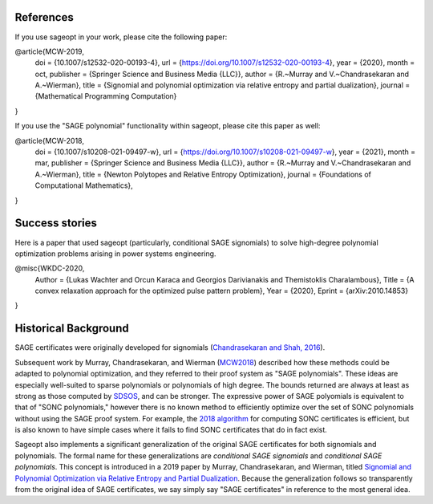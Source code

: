 .. _MCW2019: https://arxiv.org/abs/1907.00814

.. _MCW2018: https://arxiv.org/abs/1810.01614

.. _SDSOS: https://arxiv.org/abs/1706.02586

References
==========

If you use sageopt in your work, please cite the following paper:

@article{MCW-2019,
  doi = {10.1007/s12532-020-00193-4},
  url = {https://doi.org/10.1007/s12532-020-00193-4},
  year = {2020},
  month = oct,
  publisher = {Springer Science and Business Media {LLC}},
  author = {R.~Murray and V.~Chandrasekaran and A.~Wierman},
  title = {Signomial and polynomial optimization via relative entropy and partial dualization},
  journal = {Mathematical Programming Computation}
}

If you use the "SAGE polynomial" functionality within sageopt, please cite this paper as well:

@article{MCW-2018,
  doi = {10.1007/s10208-021-09497-w},
  url = {https://doi.org/10.1007/s10208-021-09497-w},
  year = {2021},
  month = mar,
  publisher = {Springer Science and Business Media {LLC}},
  author = {R.~Murray and V.~Chandrasekaran and A.~Wierman},
  title = {Newton Polytopes and Relative Entropy Optimization},
  journal = {Foundations of Computational Mathematics},
}

Success stories
===============

Here is a paper that used sageopt (particularly, conditional SAGE signomials) to solve high-degree
polynomial optimization problems arising in power systems engineering.


@misc{WKDC-2020,
    Author = {Lukas Wachter and Orcun Karaca and Georgios Darivianakis and Themistoklis Charalambous},
    Title = {A convex relaxation approach for the optimized pulse pattern problem},
    Year = {2020},
    Eprint = {arXiv:2010.14853}
}



Historical Background
=====================

SAGE certificates were originally developed for signomials
(`Chandrasekaran and Shah, 2016 <https://arxiv.org/abs/1409.7640>`_).

Subsequent work by Murray, Chandrasekaran, and Wierman (MCW2018_) described how
these methods could be adapted to polynomial optimization, and they referred to their proof system as "SAGE
polynomials".  These ideas are especially well-suited to sparse polynomials or polynomials of high degree. The bounds
returned are always at least as strong as those computed by SDSOS_, and can be
stronger. The expressive power of SAGE polyomials is equivalent to that of "SONC polynomials," however there is no
known method to efficiently optimize over the set of SONC polynomials without using the SAGE proof system. For
example, the `2018 algorithm <https://arxiv.org/abs/1808.08431>`_ for computing SONC certificates is efficient, but
is also known to have simple cases where it fails to find SONC certificates that do in fact exist.

Sageopt also implements a significant generalization of the original SAGE certificates for both signomials and
polynomials. The formal name for these
generalizations are *conditional SAGE signomials* and *conditional SAGE polynomials*. This concept is introduced in a
2019 paper by Murray, Chandrasekaran, and Wierman, titled `Signomial and Polynomial Optimization via Relative Entropy
and Partial Dualization <https://arxiv.org/abs/1907.00814>`_.
Because the generalization follows so transparently from the original idea of SAGE certificates, we say simply say
"SAGE certificates" in reference to the most general idea.
